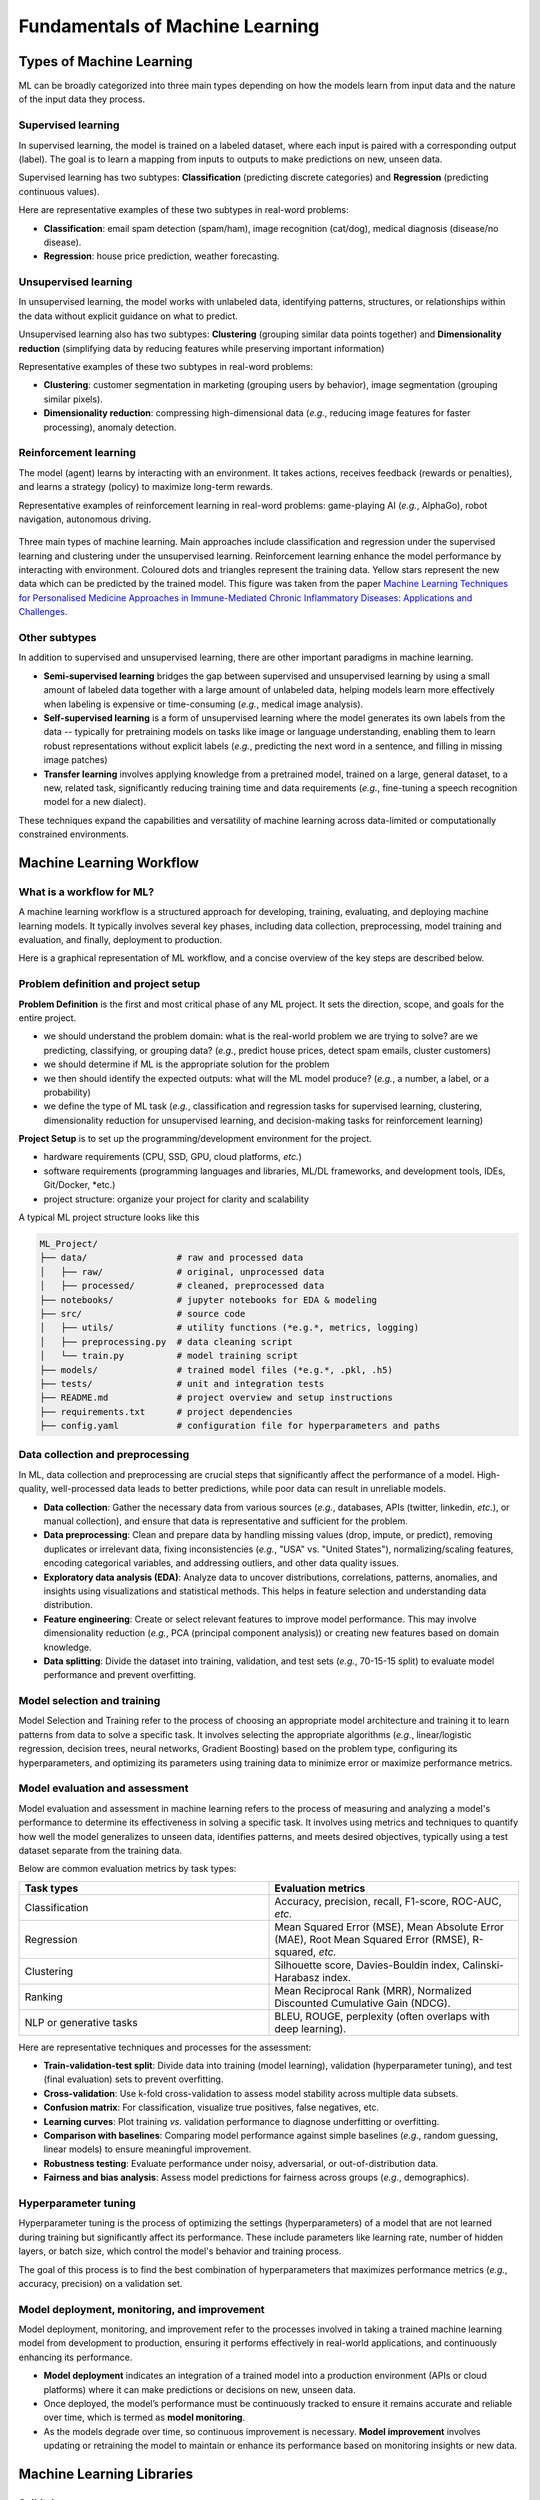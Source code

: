 Fundamentals of Machine Learning
================================


.. questions::

   - what are the main types of MLs?



.. objectives::

   - Describe main types of ML



Types of Machine Learning
-------------------------


ML can be broadly categorized into three main types depending on how the models learn from input data and the nature of the input data they process.


Supervised learning
^^^^^^^^^^^^^^^^^^^

In supervised learning, the model is trained on a labeled dataset, where each input is paired with a corresponding output (label). The goal is to learn a mapping from inputs to outputs to make predictions on new, unseen data.

Supervised learning has two subtypes: **Classification** (predicting discrete categories) and **Regression** (predicting continuous values).

Here are representative examples of these two subtypes in real-word problems:

- **Classification**: email spam detection (spam/ham), image recognition (cat/dog), medical diagnosis (disease/no disease).
- **Regression**: house price prediction, weather forecasting.


Unsupervised learning
^^^^^^^^^^^^^^^^^^^^^

In unsupervised learning, the model works with unlabeled data, identifying patterns, structures, or relationships within the data without explicit guidance on what to predict.

Unsupervised learning also has two subtypes: **Clustering** (grouping similar data points together) and **Dimensionality reduction** (simplifying data by reducing features while preserving important information)

Representative examples of these two subtypes in real-word problems:

- **Clustering**: customer segmentation in marketing (grouping users by behavior), image segmentation (grouping similar pixels).
- **Dimensionality reduction**: compressing high-dimensional data (*e.g.*, reducing image features for faster processing), anomaly detection.


Reinforcement learning
^^^^^^^^^^^^^^^^^^^^^^

The model (agent) learns by interacting with an environment. It takes actions, receives feedback (rewards or penalties), and learns a strategy (policy) to maximize long-term rewards.

Representative examples of reinforcement learning in real-word problems: game-playing AI (*e.g.*, AlphaGo), robot navigation, autonomous driving.


.. figure:: img/ML-three-types.png
   :align: center
   :width: 512px

   Three main types of machine learning. Main approaches include classification and regression under the supervised learning and clustering under the unsupervised learning. Reinforcement learning enhance the model performance by interacting with environment. Coloured dots and triangles represent the training data. Yellow stars represent the new data which can be predicted by the trained model. This figure was taken from the paper `Machine Learning Techniques for Personalised Medicine Approaches in Immune-Mediated Chronic Inflammatory Diseases: Applications and Challenges <https://www.frontiersin.org/journals/pharmacology/articles/10.3389/fphar.2021.720694/full>`_.


Other subtypes
^^^^^^^^^^^^^^

In addition to supervised and unsupervised learning, there are other important paradigms in machine learning.

- **Semi-supervised learning** bridges the gap between supervised and unsupervised learning by using a small amount of labeled data together with a large amount of unlabeled data, helping models learn more effectively when labeling is expensive or time-consuming (*e.g.*, medical image analysis).
- **Self-supervised learning** is a form of unsupervised learning where the model generates its own labels from the data -- typically for pretraining models on tasks like image or language understanding, enabling them to learn robust representations without explicit labels (*e.g.*, predicting the next word in a sentence, and filling in missing image patches)
- **Transfer learning** involves applying knowledge from a pretrained model, trained on a large, general dataset, to a new, related task, significantly reducing training time and data requirements (*e.g.*, fine-tuning a speech recognition model for a new dialect).

These techniques expand the capabilities and versatility of machine learning across data-limited or computationally constrained environments.



Machine Learning Workflow
-------------------------


What is a workflow for ML?
^^^^^^^^^^^^^^^^^^^^^^^^^^

A machine learning workflow is a structured approach for developing, training, evaluating, and deploying machine learning models. It typically involves several key phases, including data collection, preprocessing, model training and evaluation, and finally, deployment to production.

Here is a graphical representation of ML workflow, and a concise overview of the key steps are described below.


Problem definition and project setup
^^^^^^^^^^^^^^^^^^^^^^^^^^^^^^^^^^^^

**Problem Definition** is the first and most critical phase of any ML project. It sets the direction, scope, and goals for the entire project.

- we should understand the problem domain: what is the real-world problem we are trying to solve? are we predicting, classifying, or grouping data? (*e.g.*, predict house prices, detect spam emails, cluster customers)
- we should determine if ML is the appropriate solution for the problem
- we then should identify the expected outputs: what will the ML model produce? (*e.g.*, a number, a label, or a probability)
- we define the type of ML task (*e.g.*, classification and regression tasks for supervised learning, clustering, dimensionality reduction for unsupervised learning, and decision-making tasks for reinforcement learning)


**Project Setup** is to set up the programming/development environment for the project.

- hardware requirements (CPU, SSD, GPU, cloud platforms, *etc.*)
- software requirements (programming languages and libraries, ML/DL frameworks, and development tools, IDEs, Git/Docker, *etc.)
- project structure: organize your project for clarity and scalability

A typical ML project structure looks like this

.. code-block:: console

  ML_Project/
  ├── data/                 # raw and processed data
  │   ├── raw/              # original, unprocessed data
  │   ├── processed/        # cleaned, preprocessed data
  ├── notebooks/            # jupyter notebooks for EDA & modeling
  ├── src/                  # source code
  │   ├── utils/            # utility functions (*e.g.*, metrics, logging)
  │   ├── preprocessing.py  # data cleaning script  
  │   └── train.py          # model training script
  ├── models/               # trained model files (*e.g.*, .pkl, .h5)
  ├── tests/                # unit and integration tests
  ├── README.md             # project overview and setup instructions
  ├── requirements.txt      # project dependencies
  ├── config.yaml           # configuration file for hyperparameters and paths


Data collection and preprocessing
^^^^^^^^^^^^^^^^^^^^^^^^^^^^^^^^^

In ML, data collection and preprocessing are crucial steps that significantly affect the performance of a model. High-quality, well-processed data leads to better predictions, while poor data can result in unreliable models.

- **Data collection**: Gather the necessary data from various sources (*e.g.*, databases, APIs (twitter, linkedin, *etc.*), or manual collection), and ensure that data is representative and sufficient for the problem.
- **Data preprocessing**: Clean and prepare data by handling missing values (drop, impute, or predict), removing duplicates or irrelevant data, fixing inconsistencies (*e.g.*, "USA" vs. "United States"), normalizing/scaling features, encoding categorical variables, and addressing outliers, and other data quality issues.
- **Exploratory data analysis (EDA)**: Analyze data to uncover distributions, correlations, patterns, anomalies, and insights using visualizations and statistical methods. This helps in feature selection and understanding data distribution.
- **Feature engineering**: Create or select relevant features to improve model performance. This may involve dimensionality reduction (*e.g.*, PCA (principal component analysis)) or creating new features based on domain knowledge.
- **Data splitting**: Divide the dataset into training, validation, and test sets (*e.g.*, 70-15-15 split) to evaluate model performance and prevent overfitting.



Model selection and training
^^^^^^^^^^^^^^^^^^^^^^^^^^^^

Model Selection and Training refer to the process of choosing an appropriate model architecture and training it to learn patterns from data to solve a specific task. It involves selecting the appropriate algorithms (*e.g.*, linear/logistic regression, decision trees, neural networks, Gradient Boosting) based on the problem type, configuring its hyperparameters, and optimizing its parameters using training data to minimize error or maximize performance metrics.


Model evaluation and assessment
^^^^^^^^^^^^^^^^^^^^^^^^^^^^^^^

Model evaluation and assessment in machine learning refers to the process of measuring and analyzing a model's performance to determine its effectiveness in solving a specific task. It involves using metrics and techniques to quantify how well the model generalizes to unseen data, identifies patterns, and meets desired objectives, typically using a test dataset separate from the training data.

Below are common evaluation metrics by task types:

.. list-table::  
   :widths: 100 100
   :header-rows: 1

   * - Task types 
     - Evaluation metrics
   * - Classification
     - Accuracy, precision, recall, F1-score, ROC-AUC, *etc.*
   * - Regression
     - Mean Squared Error (MSE), Mean Absolute Error (MAE), Root Mean Squared Error (RMSE), R-squared, *etc.*
   * - Clustering
     - Silhouette score, Davies-Bouldin index, Calinski-Harabasz index.
   * - Ranking
     - Mean Reciprocal Rank (MRR), Normalized Discounted Cumulative Gain (NDCG).
   * - NLP or generative tasks
     - BLEU, ROUGE, perplexity (often overlaps with deep learning).

Here are representative techniques and processes for the assessment:

- **Train-validation-test split**: Divide data into training (model learning), validation (hyperparameter tuning), and test (final evaluation) sets to prevent overfitting.
- **Cross-validation**: Use k-fold cross-validation to assess model stability across multiple data subsets.
- **Confusion matrix**: For classification, visualize true positives, false negatives, etc.
- **Learning curves**: Plot training *vs.* validation performance to diagnose underfitting or overfitting.
- **Comparison with baselines**: Comparing model performance against simple baselines (*e.g.*, random guessing, linear models) to ensure meaningful improvement.
- **Robustness testing**: Evaluate performance under noisy, adversarial, or out-of-distribution data.
- **Fairness and bias analysis**: Assess model predictions for fairness across groups (*e.g.*, demographics).


Hyperparameter tuning
^^^^^^^^^^^^^^^^^^^^^

Hyperparameter tuning is the process of optimizing the settings (hyperparameters) of a model that are not learned during training but significantly affect its performance. These include parameters like learning rate, number of hidden layers, or batch size, which control the model's behavior and training process.

The goal of this process is to find the best combination of hyperparameters that maximizes performance metrics (*e.g.*, accuracy, precision) on a validation set. 


Model deployment, monitoring, and improvement
^^^^^^^^^^^^^^^^^^^^^^^^^^^^^^^^^^^^^^^^^^^^^

Model deployment, monitoring, and improvement refer to the processes involved in taking a trained machine learning model from development to production, ensuring it performs effectively in real-world applications, and continuously enhancing its performance.

- **Model deployment** indicates an integration of a trained model into a production environment (APIs or cloud platforms) where it can make predictions or decisions on new, unseen data.
- Once deployed, the model’s performance must be continuously tracked to ensure it remains accurate and reliable over time, which is termed as **model monitoring**.
- As the models degrade over time, so continuous improvement is necessary. **Model improvement** involves updating or retraining the model to maintain or enhance its performance based on monitoring insights or new data.



Machine Learning Libraries
--------------------------


Scikit-learn
^^^^^^^^^^^^

**Scikit-learn** is a widely-used, open-source Python library designed for **classical machine learning**, offering a variety of algorithms and tools for for tasks, such classification, regression, clustering, and dimensionality reduction. It supports supervised learning (*e.g.*, SVM (support vector machine), decision trees, random forests), unsupervised learning (*e.g.*, k-means, PCA (principal component analysis)), and semi-supervised learning, with robust tools for data preprocessing, model evaluation, and hyperparameter tuning via ``GridSearchCV``. Built on NumPy, SciPy, and Matplotlib, it is designed for ease of use, making it ideal for beginners and rapid prototyping. Scikit-Learn excels in handling small to medium-sized datasets and includes utilities for data preprocessing, model evaluation, hyperparameter tuning, and pipeline construction. However, it lacks support for DL and GPU acceleration, limiting its scalability for large datasets or complex neural network tasks.


Keras
^^^^^

**Keras** is a high-level neural networks API that simplifies the process of building and training DL models. Originally an independent library, Keras is now tightly integrated with TensorFlow as its official high-level interface (but also usable standalone), offering an accessible way to experiment with DL without sacrificing performance. Keras provides user-friendly abstractions for layers, models, loss functions, and optimizers, allowing users for quick prototyping of neural networks for tasks like image classification, text generation, and time series forecasting with minimal code. Keras abstracts away much of the complexity of TensorFlow while retaining flexibility, making it ideal for beginners and those who need fast experimentation.


TensorFlow
^^^^^^^^^^

Developed by Google, **TensorFlow** is a powerful open-source library primarily for DL but versatile enough for a broad range of ML tasks. It provides a flexible ecosystem for building complex models, including neural networks for computer vision, natural language processing, and time series analysis. TensorFlow supports distributed computing across CPUs, GPUs, and TPUs, making it suitable for both research and production at scale. Its robust features, such as TensorBoard for visualization, TensorFlow Serving for model deployment, and TensorFlow Lite for mobile inference, make it a comprehensive framework for end-to-end machine learning development. TensorFlow’s high-level Keras API simplifies model building, while its low-level operations provide flexibility for advanced research. TensorFlow is well-suited for tasks like image recognition, natural language processing (NLP), and reinforcement learning, though its complexity can pose a steeper learning curve for beginners compared to alternatives like PyTorch. 


PyTorch
^^^^^^^

Developed by Facebook’s AI Research Lab (FAIR), PyTorch is auser-friendly and open-source DL library that has gained significant popularity in academia and industry. Known for its intuitive design and "define-by-run" (eager execution) approach, PyTorch allows developers to build, train, and debug models in a flexible and interactive manner. Its strong support for GPU acceleration and extensive ecosystem-ranging from computer vision (TorchVision) to NLP (TorchText) and audio (TorchAudio) -- make it an excellent choice for cutting-edge DL research and production. Popular in academia and increasingly in industry, PyTorch excels in rapid prototyping and experimentation but is less optimized for production deployment compared to TensorFlow. Its active community and support for GPU acceleration make it a favorite for cutting-edge ML and DL research.


XGBoost & LightGBM
^^^^^^^^^^^^^^^^^^

**XGBoost** (Extreme Gradient Boosting) and **LightGBM** (Light Gradient Boosting Machine) are high-performance gradient boosting libraries that have become go-to solutions for structured data problems, such as tabular datasets. Both libraries implement optimized gradient boosting algorithms that deliver fast training speeds, high accuracy, and scalability to large datasets. XGBoost is known for its robustness and versatility, while LightGBM offers further speed and memory efficiency through histogram-based algorithms and leaf-wise growth strategies. These libraries have become essential tools for data scientists working with structured data, outperforming traditional models in many real-world scenarios.


Hugging Face Transformers
^^^^^^^^^^^^^^^^^^^^^^^^^

**Hugging Face Transformers** is a cutting-edge library that provides access to state-of-the-art pre-trained models for NLP tasks and computer vision, including text classification, translation, summarization, and question answering. The library’s pre-trained models and tokenizers simplify NLP workflows by enabling rapid experimentation with large language models, and in addition, this library supports both TensorFlow and PyTorch backends, integrating with datasets via Hugging Face’s datasets library, and has a vibrant community contributing to its continuous development.


FastAI
^^^^^^

**FastAI** is a high-level DL library built on PyTorch, designed to make AI accessible to a wider audience by simplifying complex tasks. It provides high-level abstractions and best practices out-of-the-box, allowing users to train powerful models with minimal code and optimal defaults. FastAI is particularly well-known for its transfer learning capabilities, enabling quick adaptation of pre-trained models for tasks like image classification and text generation. With its focus on practical usage, education, and strong community support, FastAI is ideal for beginners and practitioners who want to quickly deploy models without deep theoretical expertise.


JAX
^^^

JAX, developed by Google, combines NumPy-like syntax with automatic differentiation and GPU/TPU acceleration, making it ideal for high-performance ML research. It enables composable function transformations (gradients, JIT compilation) and scales efficiently across hardware. While not as high-level as TensorFlow or PyTorch, JAX is favored for cutting-edge numerical computing, physics simulations, and advanced neural network research where speed and flexibility are crucial.



These libraries cater to different needs: Scikit-learn for classical ML, TensorFlow and PyTorch for DL and scalability, Keras for simplicity, XGBoost for high-performance tabular data tasks, and Hugging Face for transformer-based applications. The choice of these libraries depends on the task, data type, scalability needs, user expertise, and whether the focus is research, prototyping, or production deployment.

A summary of best features and key strengths of these libraries are summarized below.

.. list-table::  
   :widths: 100 100
   :header-rows: 1

   * - Library
     - Best Feature
   - Key Strength
   * - Scikit-Learn
     - Simple and consistent API for classical ML tasks (classification, regression, clustering) and small/medium datasets.
   - Seamless integration with NumPy/Pandas and extensive documentation for ease-of-use with wide algorithm support
   * - PyTorch
     - Dynamic computation graph (define-by-run) for flexible model building and debugging
   - Flexible, intuitive framework with strong adoption for academic research in DL tasks
   * - TensorFlow
     - Scalability with GPU/TPU acceleration for complex deep learning models
   - Excellent ecosystem (Keras, TF Hub, TF-Agents) for production-scale applications
   * - Keras
     - High-level, user-friendly API for rapid prototyping
   - Simplifies construction of DL models, making it beginner-friendly and efficient with TensorFlow compatibility for quick model development
   * - XGBoost & LightGBM
     - Optimized gradient boosting algorithms
   - Extremely effective for high-performance supervised learning with tabular/structured data
   * - Hugging Face Transformers
     - Extensive pretrained transformer models for easy fine-tuning
   - Community-driven ecosystem with user-friendly pipelines for NLP and vision tasks 
   * - FastAI
     - Transfer learning made easy for NLP & vision tasks
   - Fast prototyping with minimal code and strong performance for applied deep learning
   * - JAX
     - NumPy + autodiff + GPU/TPU acceleration
   - Cutting-edge numerical computing, works with PyTorch/TensorFlow via interoperability libraries, but offers lower-level control









